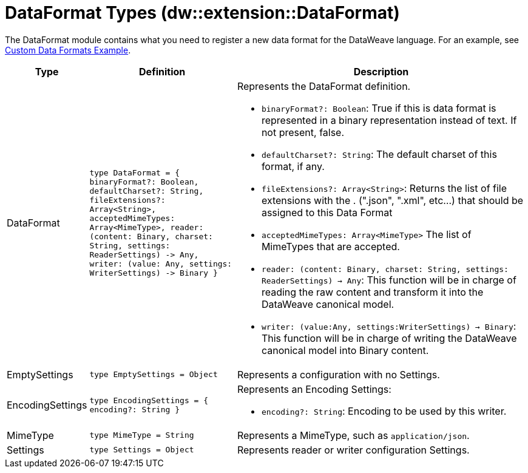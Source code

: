 = DataFormat Types (dw::extension::DataFormat)
:page-aliases: 4.3@mule-runtime::dw-dataformat-types.adoc

The DataFormat module contains what you need to register a new data format for
the DataWeave language. For an example, see
https://github.com/mulesoft-labs/data-weave-custom-data-format[Custom Data Formats Example].

[%headers, cols="1,3,6"]
|===
| Type | Definition | Description

| DataFormat
| `type DataFormat = { binaryFormat?: Boolean, defaultCharset?: String,
fileExtensions?: Array<String&#62;,
acceptedMimeTypes: Array<MimeType&#62;,
reader: &#40;content: Binary,
charset: String,
settings: ReaderSettings&#41; &#45;&#62; Any,
writer: &#40;value: Any,
settings: WriterSettings&#41; &#45;&#62; Binary }`
a| Represents the DataFormat definition.

* `binaryFormat?: Boolean`: True if this is data format is represented in a
binary representation instead of text. If not present, false.
* `defaultCharset?: String`: The default charset of this format, if any.
* `fileExtensions?: Array<String&#62;`: Returns the list of file extensions
with the . &#40;".json", ".xml", etc...&#41; that should be assigned to this
Data Format
* `acceptedMimeTypes: Array<MimeType&#62;` The list of MimeTypes that are
accepted.
* `reader: (content: Binary, charset: String, settings: ReaderSettings) -> Any`:
This function will be in charge of reading the raw content and transform it
into the DataWeave canonical model.
* `writer: (value:Any, settings:WriterSettings) -> Binary`: This function will
be in charge of writing the DataWeave canonical model into Binary content.


| EmptySettings
| `type EmptySettings = Object`
| Represents a configuration with no Settings.


| EncodingSettings
| `type EncodingSettings = { encoding?: String }`
a| Represents an Encoding Settings:

* `encoding?: String`: Encoding to be used by this writer.

| MimeType
| `type MimeType = String`
| Represents a MimeType, such as `application/json`.


| Settings
| `type Settings = Object`
| Represents reader or writer configuration Settings.

|===
